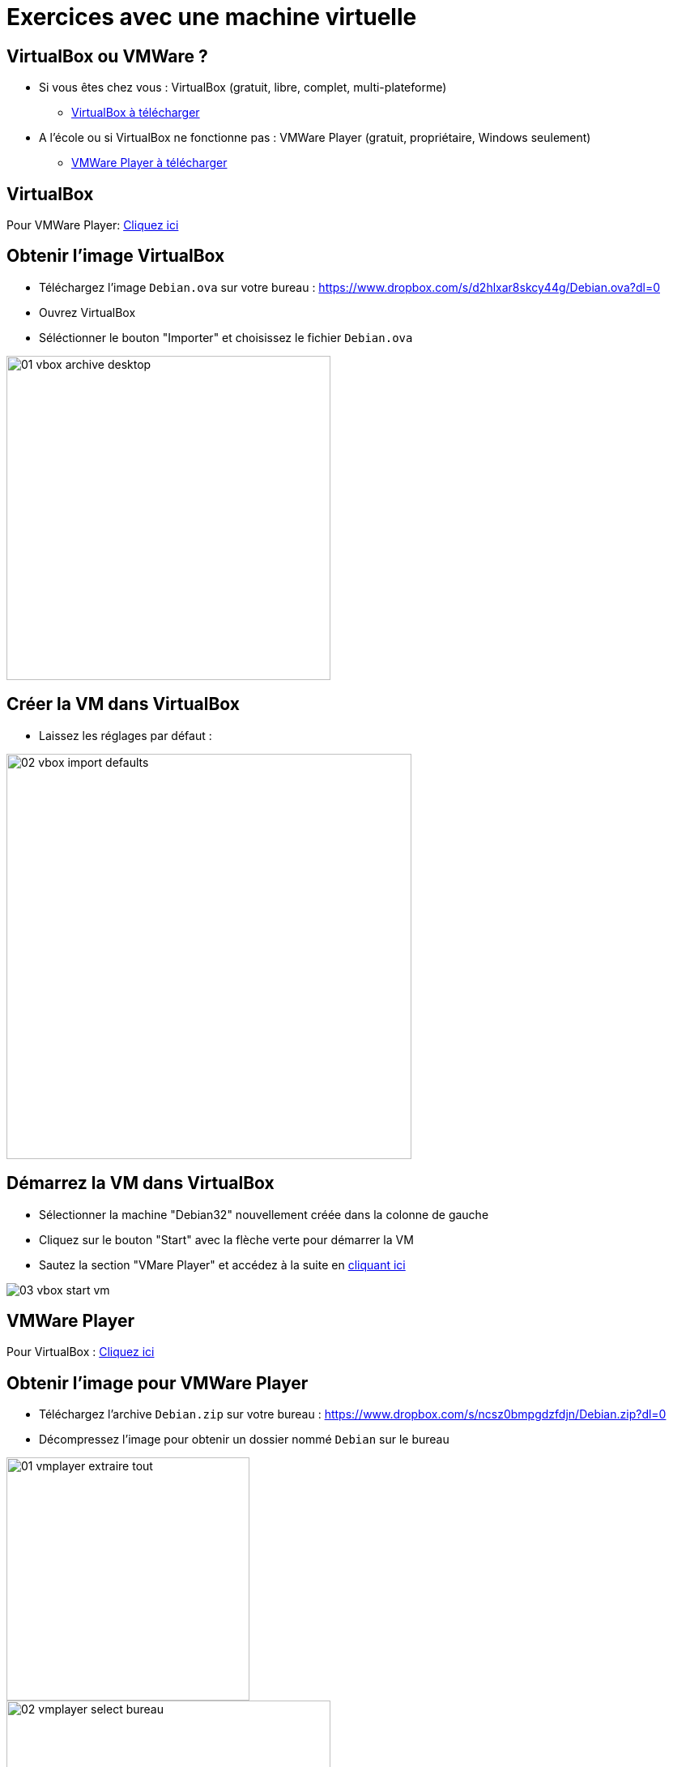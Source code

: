 
= Exercices avec une machine virtuelle

== VirtualBox ou VMWare ?

* Si vous êtes chez vous : VirtualBox (gratuit, libre, complet, multi-plateforme)
** link:https://www.virtualbox.org/wiki/Downloads[VirtualBox à télécharger]
* A l'école ou si VirtualBox ne fonctionne pas : VMWare Player (gratuit, propriétaire, Windows seulement)
** link:https://www.vmware.com/fr/products/workstation-player.html[VMWare Player à télécharger]

== VirtualBox

[.small]
Pour VMWare Player: link:#vmware_player[Cliquez ici]

== Obtenir l'image VirtualBox

* Téléchargez l'image `Debian.ova` sur votre bureau :
link:https://www.dropbox.com/s/d2hlxar8skcy44g/Debian.ova?dl=0[]
* Ouvrez VirtualBox
* Séléctionner le bouton "Importer" et choisissez le fichier `Debian.ova`

image::01-vbox-archive-desktop.png[width=400]

== Créer la VM dans VirtualBox

* Laissez les réglages par défaut :

image::02-vbox-import-defaults.png[width=500]

== Démarrez la VM dans VirtualBox

* Sélectionner la machine "Debian32" nouvellement créée dans la colonne de gauche
* Cliquez sur le bouton "Start" avec la flèche verte pour démarrer la VM
* Sautez la section "VMare Player" et accédez à la suite en link:#s_authentifier_sur_la_vm[cliquant ici]

image::03-vbox-start-vm.png[]

== VMWare Player

[.small]
Pour VirtualBox : link:#virtualbox[Cliquez ici]

== Obtenir l'image pour VMWare Player

* Téléchargez l'archive `Debian.zip` sur votre bureau : 
link:https://www.dropbox.com/s/ncsz0bmpgdzfdjn/Debian.zip?dl=0[]
* Décompressez l'image pour obtenir un dossier nommé `Debian` sur le bureau

image::01-vmplayer-extraire-tout.png[width=300,float=left]

image::02-vmplayer-select-bureau.png[width=400,float=middle]

== Créer la VM dans VMWare Player 1/2

* Ouvrir VMWare Player
* Sélectionner le menu "Player" -> "File" -> "Open..."

image::03-vmplayer-open-vm.png[width=500]

== Créer la VM dans VMWare Player 2/2

* Sélectionner le fichier `debian.vmx` qui se trouve dans le dossier `Debian`
* Une fois la VM "Debian" créée, cliquer sur le bouton "Play" :

image::04-vmplayer-select-debian.png[width=600,float=left]

image::05-vmplayer-play.png[width=400,float=middle]

== Démarrage de la VM dans VMWare Player

* Si le message "Cannot connect the virtual device ..." apparaît, choisissez le bouton "No"
* Au bout de quelques secondes apparais l'invitation de connexion

image::06-vmplayer-no-cdrom.png[width=400,float=left]

image::07-vmplayer-ready.png[width=400,float=middle]

== S'authentifier sur la VM

* Identifiez-vous :
** Utilisateur : `isl`
** Mot de passe : `isl2018` (aucun caractère n'est affiché quand vous tapez le mot de passe)

== Exercices Ligne de commande Linux 1/2

* Dans quel dossier vous trouvez-vous ?
* Quel est le contenu de ce dossier (fichiers cachés inclus) ?
* Quel est le contenu du dossier `/etc` (fichiers cachés inclus) ?
* Créer un dossier nommé `ISL` (majuscules) dans le "home" de l'utilisateur `isl`
** Déplacez-vous dans ce dossier
** Créez-y un fichier `notes.txt` ?
** Quel est le chemin absolu de ce fichier ?


== Exercices Ligne de commande Linux 2/2

* Retournez dans le "home" utilisateur de `isl`
** Quel est le chemin relatif du fichier `notes.txt` ?
** Qui est le propriétaire du fichier `notes.txt` ?
** Quels sont les droits du fichier `notes.txt` ?
* Qui est le propriétaire du fichier `/bin/ls` ?
* Afficher la liste des processus ( Indice : `ps aux`)
** Quel est le PID du processus `sshd` (Indice : `... | grep 'sshd'`) ?

== Installer des paquets

* Terminez la session de l'utilisateur `isl` avec la commande `logout` puis identifiez-vous en tant que `root`
** OU utilisez la commande `sudo su -`
* Est-ce que la commande `arp` existe (Indice : `which ls`) ?
* Mettez à jour le catalogue de "paquets"
** `apt-get update`
* Installer le paquet nommé `net-tools`
** `apt-get install net-tools`
* Commande `arp` ?

== Exercice Couche Réseau

* Trouvez les informations suivantes :
** Combien d'interfaces réseau ? (Indice : `ip addr`)
** Quelles sont les adresse IP de ces interfaces ? (Indice : `ip addr`)
** Addrsse Ip de la passerelle par défaut du réseau ? (Indice : `ip route`)

* Essayez de "pinguer" 3 fois l'adresse IP de la passerelle

== Exercice Couche Liaison de Données

* Afficher la table ARP (Indice : `arp`)
* Supprimez toutes les entrées (Indice : `arp --help`)
* Pourquoi est-ce qu'une des entrées ré-apparait après quelques secondes ?
* Essayez de pinguer une adresse inexistante du réseau local
** Quel est la conséquence dans la table ARP ?

== Exercice Couche Transport 1/2

* Quelle sont les "sockets" TCP (IPv4) en état `LISTEN` ?
** Indice : `netstat`
* Quelles sont les interfaces réseaux associées ?
** Indice : utiliser la/les adresse IP associées aux ports
* Quels sont les applications associées ?
** Indice : link:https://www.iana.org/assignments/service-names-port-numbers/service-names-port-numbers.xhtml[Registre de ports IANA]

== Exercice Couche Transport 2/2

* Un peu de NAT : configurez une redirection de port pour SSH
** Choisissez le port 2222 sur votre hôte, et le port 22 pour la VM
** VirtualBox : Réglages de la VM -> Réseau -> dépliez le menu "Avancé" -> "Redirection de ports"
** VMWare Player : 
* Confirmez la redirection de ports en vous connectant avec Putty (ou SSH sur Mac/Linux)

== Exercices Couche Application

== Exercices avec DNS

* Donnez une adresse IPv4 d'un serveur derrière le domaine `www.google.com` (Indice : `dig`)
** Même question mais en interogeant le serveur DNS `1.1.1.1`
** Pourquoi est-ce que les adresses IPs sont différentes ?

* Quel est l'alias du domaine `dduportal.github.com` (Indice : "CNAME") ?

* Donnez une adresse IP d'un serveur DNS d'authorité du domaine `dduportal.github.com` (Indice : "NS") ?

== Exercices avec HTTP 1/3

* Affichez la page web à l'adresse `http://google.com/`
** Quel est le résultat ? Pourquoi ?
* Affichez les en-têtes de la requête précédente (et de sa réponse associée)
** Comment fonctionne la redirection ?
** Confirmez votre hypothèse avec un navigateur et son "inspecteur web"

== Exercices avec HTTP 2/3

* Installez le serveur web "Nginx" (nom du paquet : `nginx`)
* Trouvez tous les ports TCP sur lesquels Nginx écoute
** Essayer d'afficher la page web de défaut en utilisant 2 adresses IP différentes
* Arrêtez le service et vérifier qu'il ne réponds plus aux requêtes HTTP (Indice: Commandes `systemctl nginx stop` / `systemctl nginx status`)
** Vérifiez avec `netstat` et l'option `-p` (Indice : `ps aux | ...`)
** Redémarrer le service (Indice:  `systemctl nginx restart`)

== Exercices avec HTTP 3/3

* Essayez d'installer le paquet `apache2`
** Que se passe t'il ?
